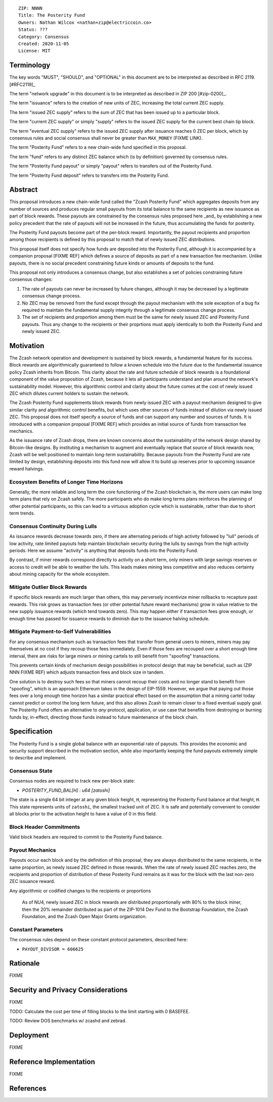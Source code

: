 ::

  ZIP: NNNN
  Title: The Posterity Fund
  Owners: Nathan Wilcox <nathan+zip@electriccoin.co>
  Status: ???
  Category: Consensus
  Created: 2020-11-05
  License: MIT


Terminology
===========

The key words "MUST", "SHOULD", and "OPTIONAL" in this document are to be interpreted
as described in RFC 2119. [#RFC2119]_

The term "network upgrade" in this document is to be interpreted as described in ZIP 200
[#zip-0200]_.

The term "issuance" refers to the creation of new units of ZEC, increasing the total current ZEC supply.

The term "issued ZEC supply" refers to the sum of ZEC that has been issued up to a particular block.

The term "current ZEC supply" or simply "supply" refers to the issued ZEC supply for the current best chain tip block.

The term "eventual ZEC supply" refers to the issued ZEC supply after issuance reaches 0 ZEC per block, which by consensus rules and social consensus shall never be greater than ``MAX_MONEY`` (FIXME LINK).

The term "Posterity Fund" refers to a new chain-wide fund specified in this proposal.

The term "fund" refers to any distinct ZEC balance which (is by definition) governed by consensus rules.

The term "Posterity Fund payout" or simply "payout" refers to transfers out of the Posterity Fund.

The term "Posterity Fund deposit" refers to transfers into the Posterity Fund.


Abstract
========

This proposal introduces a new chain-wide fund called the "Zcash Posterity Fund" which aggregates deposits from any number of sources and produces regular small payouts from its total balance to the same recipients as new issuance as part of block rewards. These payouts are constrained by the consensus rules proposed here _and_ by establishing a new policy precedent that the rate of payouts will not be increased in the future, thus accumulating the funds for posterity.

The Posterity Fund payouts become part of the per-block reward. Importantly, the payout recipients and proportion among those recipients is defined by this proposal to match that of newly issued ZEC distributions.

This proposal itself does not specify how funds are deposited into the Posterity Fund, although it is accompanied by a companion proposal [FIXME REF] which defines a source of deposits as part of a new transaction fee mechanism. Unlike payouts, there is no social precedent constraining future kinds or amounts of deposits to the fund.

This proposal not only introduces a consensus change, but also establishes a set of policies constraining future consensus changes:

#. The rate of payouts can never be increased by future changes, although it may be decreased by a legitimate consensus change process.
#. No ZEC may be removed from the fund except through the payout mechanism with the sole exception of a bug fix required to maintain the fundamental supply integrity through a legitimate consensus change process.
#. The set of recipients and proportion among them must be the same for newly issued ZEC and Posterity Fund payouts. Thus any change to the recipients or their proprtions must apply identically to both the Posterity Fund and newly issued ZEC.

Motivation
==========

The Zcash network operation and development is sustained by block rewards, a fundamental feature for its success. Block rewards are algorithmically guaranteed to follow a known schedule into the future due to the fundamental issuance policy Zcash inherits from Bitcoin. This clarity about the rate and future schedule of block rewards is a foundational component of the value proposition of Zcash, because it lets all participants understand and plan around the network's sustainability model. However, this algorithmic control and clarity about the future comes at the cost of newly issued ZEC which dilutes current holders to sustain the network.

The Zcash Posterity Fund supplements block rewards from newly issued ZEC with a payout mechanism designed to give similar clarity and algorithmic control benefits, but which uses other sources of funds instead of dilution via newly issued ZEC. This proposal does not itself specify a source of funds and can support any number and sources of funds. It is introduced with a companion proposal [FIXME REF] which provides an initial source of funds from transaction fee mechanics.

As the issuance rate of Zcash drops, there are known concerns about the sustainability of the network design shared by Bitcoin-like designs. By instituting a mechanism to augment and eventually replace that source of block rewards now, Zcash will be well positioned to maintain long-term sustainability. Because payouts from the Posterity Fund are rate limited by design, establishing deposits into this fund now will allow it to build up reserves prior to upcoming issuance reward halvings.

Ecosystem Benefits of Longer Time Horizons
------------------------------------------

Generally, the more reliable and long term the core functioning of the Zcash blockchain is, the more users can make long term plans that rely on Zcash safely. The more participants who do make long terms plans reinforces the planning of other potential participants, so this can lead to a virtuous adoption cycle which is sustainable, rather than due to short term trends.

Consensus Continuity During Lulls
---------------------------------

As issuance rewards decrease towards zero, if there are alternating periods of high activity followed by "lull" periods of low activity, rate limited payouts help maintain blockchain security during the lulls by savings from the high activity periods. Here we assume "activity" is anything that deposits funds into the Posterity Fund.

By contrast, if miner rewards correspond directly to activity on a short term, only miners with large savings reserves or access to credit will be able to weather the lulls. This leads makes mining less competitive and also reduces certainty about mining capacity for the whole ecosystem.

Mitigate Outlier Block Rewards
------------------------------

If specific block rewards are much larger than others, this may perversely incentivize miner rollbacks to recapture past rewards. This risk grows as transaction fees (or other potential future reward mechanisms) grow in value relative to the new supply issuance rewards (which tend towards zero). This may happen either if transaction fees grow enough, or enough time has passed for issuance rewards to diminish due to the issuance halving schedule.

Mitigate Payment-to-Self Vulnerabilities
----------------------------------------

For any consensus mechanism such as transaction fees that transfer from general users to miners, miners may pay themselves at no cost if they recoup those fees immediately. Even if those fees are recouped over a short enough time interval, there are risks for large miners or mining cartels to still benefit from "spoofing" transactions.

This prevents certain kinds of mechanism design possibilities in protocol design that may be beneficial, such as (ZIP NNN FIXME REF) which adjusts transaction fees and block size in tandem.

One solution is to destroy such fees so that miners cannot recoup their costs and no longer stand to benefit from "spoofing", which is an approach Ethereum takes in the design of EIP-1559. However, we argue that paying out those fees over a long enough time horizon has a similar practical effect based on the assumption that a mining cartel today cannot predict or control the long term future, and this also allows Zcash to remain closer to a fixed eventual supply goal. The Posterity Fund offers an alternative to *any* protocol, application, or use case that benefits from destroying or burning funds by, in-effect, directing those funds instead to future maintenance of the block chain.

Specification
=============

The Posterity Fund is a single global balance with an exponential rate of payouts. This provides the economic and security support described in the motivation section, while also importantly keeping the fund payouts extremely simple to describe and implement.

Consensus State
---------------

Consensus nodes are required to track new per-block state:

- `POSTERITY_FUND_BAL[H] : u64 [zatoshi]`

The state is a single 64 bit integer at any given block height, ``H``, representing the Posterity Fund balance at that height, ``H``. This state represents units of ``zatoshi``, the smallest tracked unit of ZEC. It is safe and potentially convenient to consider all blocks prior to the activation height to have a value of 0 in this field.

.. annotation:: Design Rationale

    A single integer per block is sufficient state to represent accumulation in the form of deposits, and payouts which are constrained to a simple exponential decay formula. The cost and complexity overhead for fully validing nodes is very modest.

Block Header Commitments
------------------------

Valid block headers are required to commit to the Posterity Fund balance.

.. FIXME:: Look up the arbitrary block state commitment mechanics and plug in appropriately.

.. annotation:: Design Rationale

    Requiring block-header-rooted commitments of global fund balances such as the Posterity Fund ensures that any consensus deviating bugs in accounting of this balance are immediately detected in the earliest impacted block. This is a "belt-and-suspenders" safety measure.

Payout Mechanics
----------------

Payouts occur each block and by the definition of this proposal, they are always distributed to the same recipients, in the same proportion, as newly issued ZEC defined in those rewards. When the rate of newly issued ZEC reaches zero, the recipients and proportion of distribution of these Posterity Fund remains as it was for the block with the last non-zero ZEC issuance reward.

Any algorithmic or codified changes to the recipients or proportions 

 As of NU4, newly issued ZEC in block rewards are distributed proportionally with 80% to the block miner, then the 20% remainder distributed as part of the ZIP-1014 Dev Fund to the Bootstrap Foundation, the Zcash Foundation, and the Zcash Open Major Grants organization.

.. annotation:: Design Rationale

    This ZIP is explicitly agnostic as to the recipients of block rewards so that acceptance or adoption of the Posterity Fund does not introduce or bundle reallocation decisions with the primary proposal.

Constant Parameters
-------------------

The consensus rules depend on these constant protocol parameters, described here:

- ``PAYOUT_DIVISOR = 606625``

Rationale
=========

FIXME

Security and Privacy Considerations
===================================

FIXME

TODO: Calculate the cost per time of filling blocks to the limit starting with 0 BASEFEE.

TODO: Review DOS benchmarks w/ zcashd and zebrad.

Deployment
==========

FIXME

Reference Implementation
========================

FIXME

References
==========
